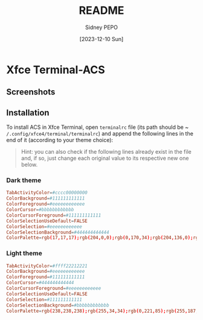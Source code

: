 #+title: README
#+author: Sidney PEPO
#+date: [2023-12-10 Sun]

* Xfce Terminal-ACS
** Screenshots
[[file:screenshots/01.png]]
[[file:screenshots/02.png]]

** Installation
To install ACS in Xfce Terminal, open ~terminalrc~ file (its path should be ~​~/.config/xfce4/terminal/terminalrc~) and append the following lines in the end of it (according to your theme choice):

#+begin_quote
Hint: you can also check if the following lines already exist in the file and, if so, just change each original value to its respective new one below.
#+end_quote

*** Dark theme
#+begin_src conf
  TabActivityColor=#cccc00000000
  ColorBackground=#111111111111
  ColorForeground=#eeeeeeeeeeee
  ColorCursor=#bbbbbbbbbbbb
  ColorCursorForeground=#111111111111
  ColorSelectionUseDefault=FALSE
  ColorSelection=#eeeeeeeeeeee
  ColorSelectionBackground=#444444444444
  ColorPalette=rgb(17,17,17);rgb(204,0,0);rgb(0,170,34);rgb(204,136,0);rgb(0,51,204);rgb(170,0,204);rgb(0,153,187);rgb(187,187,187);rgb(68,68,68);rgb(255,34,34);rgb(0,221,85);rgb(255,187,17);rgb(17,102,255);rgb(221,51,255);rgb(0,204,238);rgb(238,238,238)
#+end_src

*** Light theme
#+begin_src conf
  TabActivityColor=#ffff22212221
  ColorBackground=#eeeeeeeeeeee
  ColorForeground=#111111111111
  ColorCursor=#444444444444
  ColorCursorForeground=#eeeeeeeeeeee
  ColorSelectionUseDefault=FALSE
  ColorSelection=#111111111111
  ColorSelectionBackground=#bbbbbbbbbbbb
  ColorPalette=rgb(238,238,238);rgb(255,34,34);rgb(0,221,85);rgb(255,187,17);rgb(17,102,255);rgb(221,51,255);rgb(0,204,238);rgb(68,68,68);rgb(187,187,187);rgb(204,0,0);rgb(0,170,34);rgb(204,136,0);rgb(0,51,204);rgb(170,0,204);rgb(0,153,187);rgb(17,17,17)
#+end_src
